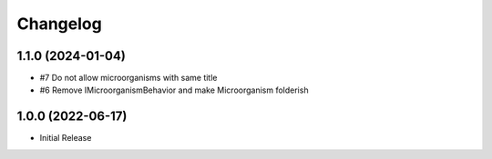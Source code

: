 Changelog
=========

1.1.0 (2024-01-04)
------------------

- #7 Do not allow microorganisms with same title
- #6 Remove IMicroorganismBehavior and make Microorganism folderish


1.0.0 (2022-06-17)
------------------

- Initial Release
